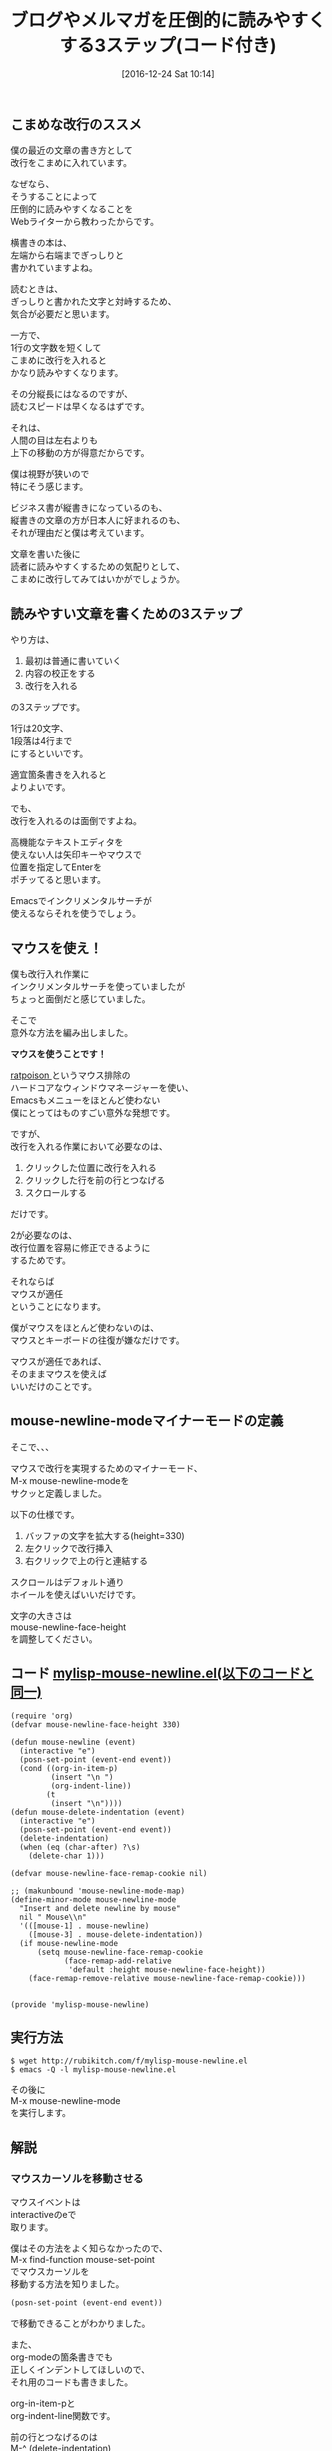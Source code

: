 #+BLOG: rubikitch
#+POSTID: 1868
#+DATE: [2016-12-24 Sat 10:14]
#+PERMALINK: mouse-newline-mode
#+OPTIONS: toc:t num:nil todo:nil pri:nil tags:nil ^:nil \n:t -:nil tex:nil ':nil
#+ISPAGE: nil
#+DESCRIPTION:
# (progn (erase-buffer)(find-file-hook--org2blog/wp-mode))
#+BLOG: rubikitch
#+CATEGORY:   見やすく表示
#+TAGS: 長い行, マウス, 
#+TITLE: ブログやメルマガを圧倒的に読みやすくする3ステップ(コード付き)
#+begin: org2blog-tags
# content-length: 3755

#+end:
** こまめな改行のススメ
僕の最近の文章の書き方として
改行をこまめに入れています。

なぜなら、
そうすることによって
圧倒的に読みやすくなることを
Webライターから教わったからです。

横書きの本は、
左端から右端までぎっしりと
書かれていますよね。

読むときは、
ぎっしりと書かれた文字と対峙するため、
気合が必要だと思います。

一方で、
1行の文字数を短くして
こまめに改行を入れると
かなり読みやすくなります。

その分縦長にはなるのですが、
読むスピードは早くなるはずです。

それは、
人間の目は左右よりも
上下の移動の方が得意だからです。

僕は視野が狭いので
特にそう感じます。

ビジネス書が縦書きになっているのも、
縦書きの文章の方が日本人に好まれるのも、
それが理由だと僕は考えています。

文章を書いた後に
読者に読みやすくするための気配りとして、
こまめに改行してみてはいかがでしょうか。
** 読みやすい文章を書くための3ステップ
やり方は、
1. 最初は普通に書いていく
2. 内容の校正をする
3. 改行を入れる
の3ステップです。

1行は20文字、
1段落は4行まで
にするといいです。

適宜箇条書きを入れると
よりよいです。

でも、
改行を入れるのは面倒ですよね。

高機能なテキストエディタを
使えない人は矢印キーやマウスで
位置を指定してEnterを
ポチッてると思います。

Emacsでインクリメンタルサーチが
使えるならそれを使うでしょう。
** マウスを使え！
僕も改行入れ作業に
インクリメンタルサーチを使っていましたが
ちょっと面倒だと感じていました。

そこで
意外な方法を編み出しました。

*マウスを使うことです！*

[[http://www.nongnu.org/ratpoison/][ratpoison ]]というマウス排除の
ハードコアなウィンドウマネージャーを使い、
Emacsもメニューをほとんど使わない
僕にとってはものすごい意外な発想です。


ですが、
改行を入れる作業において必要なのは、
1. クリックした位置に改行を入れる
2. クリックした行を前の行とつなげる
3. スクロールする
だけです。

2が必要なのは、
改行位置を容易に修正できるように
するためです。

それならば
マウスが適任
ということになります。

僕がマウスをほとんど使わないのは、
マウスとキーボードの往復が嫌なだけです。

マウスが適任であれば、
そのままマウスを使えば
いいだけのことです。
** mouse-newline-modeマイナーモードの定義
そこで、、、

マウスで改行を実現するためのマイナーモード、
M-x mouse-newline-modeを
サクッと定義しました。

以下の仕様です。
1. バッファの文字を拡大する(height=330)
2. 左クリックで改行挿入
3. 右クリックで上の行と連結する

スクロールはデフォルト通り
ホイールを使えばいいだけです。

文字の大きさは 
mouse-newline-face-height 
を調整してください。

** コード [[http://rubikitch.com/f/mylisp-mouse-newline.el][mylisp-mouse-newline.el(以下のコードと同一)]]
#+BEGIN: include :file "/r/sync/emacs/init.d/mylisp-mouse-newline.el"
#+BEGIN_SRC fundamental
(require 'org)
(defvar mouse-newline-face-height 330)

(defun mouse-newline (event)
  (interactive "e")
  (posn-set-point (event-end event))
  (cond ((org-in-item-p)
         (insert "\n ")
         (org-indent-line))
        (t
         (insert "\n"))))
(defun mouse-delete-indentation (event)
  (interactive "e")
  (posn-set-point (event-end event))
  (delete-indentation)
  (when (eq (char-after) ?\s)
    (delete-char 1)))

(defvar mouse-newline-face-remap-cookie nil)

;; (makunbound 'mouse-newline-mode-map)
(define-minor-mode mouse-newline-mode
  "Insert and delete newline by mouse"
  nil " Mouse\\n"
  '(([mouse-1] . mouse-newline)
    ([mouse-3] . mouse-delete-indentation))
  (if mouse-newline-mode
      (setq mouse-newline-face-remap-cookie
            (face-remap-add-relative
             'default :height mouse-newline-face-height))
    (face-remap-remove-relative mouse-newline-face-remap-cookie)))


(provide 'mylisp-mouse-newline)
#+END_SRC

#+END:

** 実行方法
#+BEGIN_EXAMPLE
$ wget http://rubikitch.com/f/mylisp-mouse-newline.el
$ emacs -Q -l mylisp-mouse-newline.el
#+END_EXAMPLE

その後に
M-x mouse-newline-mode
を実行します。
** 解説
*** マウスカーソルを移動させる
マウスイベントは
interactiveのeで
取ります。

僕はその方法をよく知らなかったので、
M-x find-function mouse-set-point
でマウスカーソルを
移動する方法を知りました。

#+BEGIN_SRC emacs-lisp :results silent
(posn-set-point (event-end event))
#+END_SRC
で移動できることがわかりました。


また、
org-modeの箇条書きでも
正しくインデントしてほしいので、
それ用のコードも書きました。

org-in-item-pと
org-indent-line関数です。

前の行とつなげるのは
M-^ (delete-indentation) 
を使います。

これもマウスでやるためには

同様の方法でマウスカーソルを
移動させてから
delete-indentation
を実行しました。

ただ、
これを実行すると
スペースが入ってしまいますので、
削除しています。
*** 文字を大きくする
マウスで操作するには、
文字を大きくした方が
操作しやすいですよね。

そこで、 
face-remap-add-relative 
関数を使いました。

これはバッファローカルで
フェイスに手を加える関数です。

文字を大きくするために 
height = 330 (mouse-newline-face-height)、
defaultフェイス(普段の文字のフェイス)に
適用しました。

face-remap-add-relative 
の返り値は 
face-remap-remove-relative 
に指定すれば元に戻せます。

なお、この関数は
C-x C-- (text-scale-adjust) 
に使われています。

正確には
1. text-scale-adjust
2. text-scale-increase
3. text-scale-mode
   
の順番にたどれば
わかります。
** まとめ
ブログやメルマガを書く際には、
出す前にこまめな改行を入れると
読みやすくなります。

1行20文字程度、
1段落4行までがよいです。

Emacsで改行入れ作業を円滑にするために
M-x mouse-newline-mode
を定義しました。

文字を大きくして
マウスで改行入れ作業を
しやすくしました。

あなたもこまめな改行を使って
読みやすい記事書いてみましょう。

